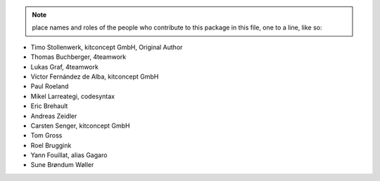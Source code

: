.. note::
    place names and roles of the people who contribute to this package
    in this file, one to a line, like so:

- Timo Stollenwerk, kitconcept GmbH, Original Author
- Thomas Buchberger, 4teamwork
- Lukas Graf, 4teamwork
- Víctor Fernández de Alba, kitconcept GmbH
- Paul Roeland
- Mikel Larreategi, codesyntax
- Eric Brehault
- Andreas Zeidler
- Carsten Senger, kitconcept GmbH
- Tom Gross
- Roel Bruggink
- Yann Fouillat, alias Gagaro
- Sune Brøndum Wøller
